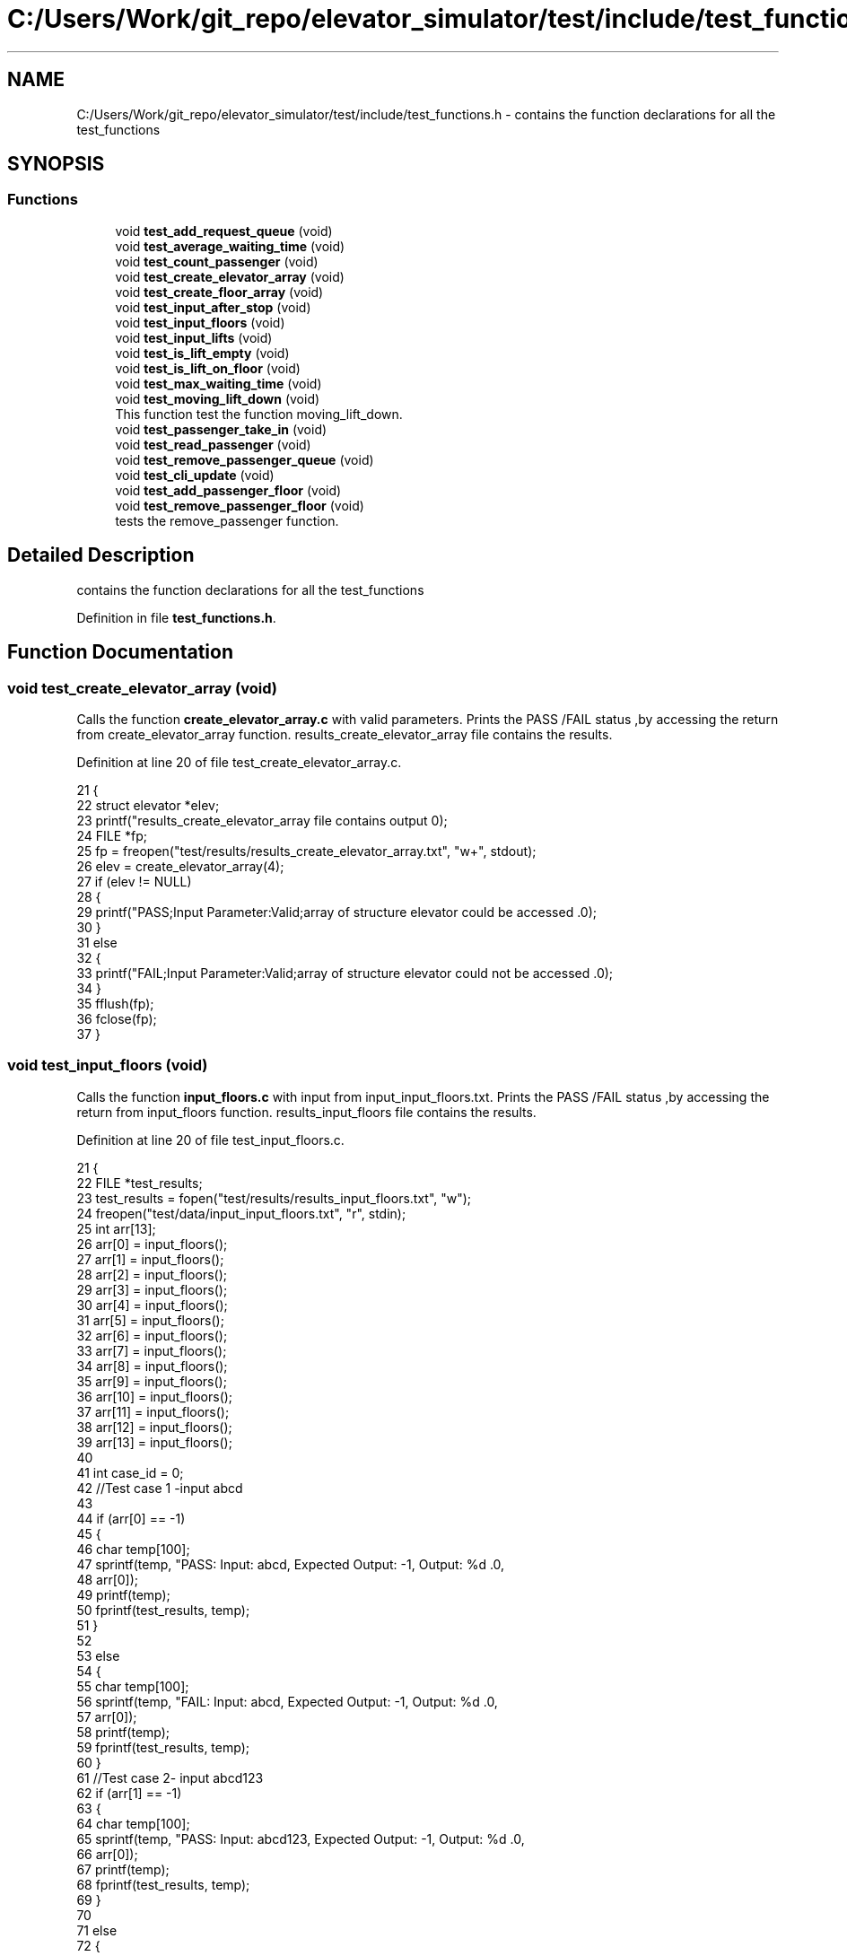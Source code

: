 .TH "C:/Users/Work/git_repo/elevator_simulator/test/include/test_functions.h" 3 "Fri Apr 24 2020" "Version 2.0" "Elevator Simulator" \" -*- nroff -*-
.ad l
.nh
.SH NAME
C:/Users/Work/git_repo/elevator_simulator/test/include/test_functions.h \- contains the function declarations for all the test_functions  

.SH SYNOPSIS
.br
.PP
.SS "Functions"

.in +1c
.ti -1c
.RI "void \fBtest_add_request_queue\fP (void)"
.br
.ti -1c
.RI "void \fBtest_average_waiting_time\fP (void)"
.br
.ti -1c
.RI "void \fBtest_count_passenger\fP (void)"
.br
.ti -1c
.RI "void \fBtest_create_elevator_array\fP (void)"
.br
.ti -1c
.RI "void \fBtest_create_floor_array\fP (void)"
.br
.ti -1c
.RI "void \fBtest_input_after_stop\fP (void)"
.br
.ti -1c
.RI "void \fBtest_input_floors\fP (void)"
.br
.ti -1c
.RI "void \fBtest_input_lifts\fP (void)"
.br
.ti -1c
.RI "void \fBtest_is_lift_empty\fP (void)"
.br
.ti -1c
.RI "void \fBtest_is_lift_on_floor\fP (void)"
.br
.ti -1c
.RI "void \fBtest_max_waiting_time\fP (void)"
.br
.ti -1c
.RI "void \fBtest_moving_lift_down\fP (void)"
.br
.RI "This function test the function moving_lift_down\&. "
.ti -1c
.RI "void \fBtest_passenger_take_in\fP (void)"
.br
.ti -1c
.RI "void \fBtest_read_passenger\fP (void)"
.br
.ti -1c
.RI "void \fBtest_remove_passenger_queue\fP (void)"
.br
.ti -1c
.RI "void \fBtest_cli_update\fP (void)"
.br
.ti -1c
.RI "void \fBtest_add_passenger_floor\fP (void)"
.br
.ti -1c
.RI "void \fBtest_remove_passenger_floor\fP (void)"
.br
.RI "tests the remove_passenger function\&. "
.in -1c
.SH "Detailed Description"
.PP 
contains the function declarations for all the test_functions 


.PP
Definition in file \fBtest_functions\&.h\fP\&.
.SH "Function Documentation"
.PP 
.SS "void test_create_elevator_array (void)"
Calls the function \fBcreate_elevator_array\&.c\fP with valid parameters\&. Prints the PASS /FAIL status ,by accessing the return from create_elevator_array function\&. results_create_elevator_array file contains the results\&. 
.PP
Definition at line 20 of file test_create_elevator_array\&.c\&.
.PP
.nf
21 {
22     struct elevator *elev;
23     printf("results_create_elevator_array file contains output \n\n ");
24     FILE *fp;
25     fp = freopen("test/results/results_create_elevator_array\&.txt", "w+", stdout);
26     elev = create_elevator_array(4);
27     if (elev != NULL)
28     {
29         printf("PASS;Input Parameter:Valid;array of structure elevator could be accessed \&.\n");
30     }
31     else
32     {
33         printf("FAIL;Input Parameter:Valid;array of structure elevator could not be accessed \&.\n");
34     }
35     fflush(fp);
36     fclose(fp);
37 }
.fi
.SS "void test_input_floors (void)"
Calls the function \fBinput_floors\&.c\fP with input from input_input_floors\&.txt\&. Prints the PASS /FAIL status ,by accessing the return from input_floors function\&. results_input_floors file contains the results\&. 
.PP
Definition at line 20 of file test_input_floors\&.c\&.
.PP
.nf
21 {
22     FILE *test_results;
23     test_results = fopen("test/results/results_input_floors\&.txt", "w");
24     freopen("test/data/input_input_floors\&.txt", "r", stdin);
25     int arr[13];
26     arr[0] = input_floors();
27     arr[1] = input_floors();
28     arr[2] = input_floors();
29     arr[3] = input_floors();
30     arr[4] = input_floors();
31     arr[5] = input_floors();
32     arr[6] = input_floors();
33     arr[7] = input_floors();
34     arr[8] = input_floors();
35     arr[9] = input_floors();
36     arr[10] = input_floors();
37     arr[11] = input_floors();
38     arr[12] = input_floors();
39     arr[13] = input_floors();
40 
41     int case_id = 0;
42     //Test case 1 -input abcd
43 
44     if (arr[0] == -1)
45     {
46         char temp[100];
47         sprintf(temp, "PASS: Input: abcd, Expected Output: -1, Output: %d \&.\n",
48                 arr[0]);
49         printf(temp);
50         fprintf(test_results, temp);
51     }
52 
53     else
54     {
55         char temp[100];
56         sprintf(temp, "FAIL: Input: abcd, Expected Output: -1, Output: %d \&.\n",
57                 arr[0]);
58         printf(temp);
59         fprintf(test_results, temp);
60     }
61     //Test case 2- input abcd123
62     if (arr[1] == -1)
63     {
64         char temp[100];
65         sprintf(temp, "PASS: Input: abcd123, Expected Output: -1, Output: %d \&.\n",
66                 arr[0]);
67         printf(temp);
68         fprintf(test_results, temp);
69     }
70 
71     else
72     {
73         char temp[100];
74         sprintf(temp, "FAIL: Input: abcd123, Expected Output: -1, Output: %d \&.\n",
75                 arr[0]);
76         printf(temp);
77         fprintf(test_results, temp);
78     }
79     //Test case 3- input 0
80     if (arr[2] == -1)
81     {
82         char temp[100];
83         sprintf(temp, "PASS: Input: 0, Expected Output: -1, Output: %d \&.\n",
84                 arr[0]);
85         printf(temp);
86         fprintf(test_results, temp);
87     }
88 
89     else
90     {
91         char temp[100];
92         sprintf(temp, "FAIL: Input: 0, Expected Output: -1, Output: %d \&.\n",
93                 arr[0]);
94         printf(temp);
95         fprintf(test_results, temp);
96     }
97     //Test case 4- input -100
98     if (arr[2] == -1)
99     {
100         char temp[100];
101         sprintf(temp, "PASS: Input: -100, Expected Output: -1, Output: %d \&.\n",
102                 arr[0]);
103         printf(temp);
104         fprintf(test_results, temp);
105     }
106 
107     else
108     {
109         char temp[100];
110         sprintf(temp, "FAIL: Input: -100, Expected Output: -1, Output: %d \&.\n",
111                 arr[0]);
112         printf(temp);
113         fprintf(test_results, temp);
114     }
115 
116     //Test case 5 -input 101
117     if (arr[4] == -1)
118     {
119         char temp[100];
120         sprintf(temp, "PASS: Input: 101, Expected Output: -1, Output: %d \&.\n",
121                 arr[4]);
122         printf(temp);
123         fprintf(test_results, temp);
124     }
125     else
126     {
127         char temp[100];
128         sprintf(temp, "FAIL: Input: 101, Expected Output: -1, Output: %d \&.\n",
129                 arr[4]);
130         printf(temp);
131         fprintf(test_results, temp);
132     }
133 
134     //Test case 6 -input 1
135     if (arr[5] == 1)
136     {
137         char temp[100];
138         sprintf(temp, "PASS: Input: 1, Expected Output: 1, Output: %d \&.\n",
139                 arr[5]);
140         printf(temp);
141         fprintf(test_results, temp);
142     }
143     else
144     {
145         char temp[100];
146         sprintf(temp, "FAIL: Input: 1, Expected Output: 1, Output: %d \&.\n",
147                 arr[5]);
148         printf(temp);
149         fprintf(test_results, temp);
150     }
151 
152     //Test case 7 -input 100
153     case_id = 6;
154     if (arr[case_id] == 100)
155     {
156         char temp[100];
157         sprintf(temp, "PASS: Input: 100, Expected Output: 100, Output: %d \&.\n",
158                 arr[case_id]);
159         printf(temp);
160         fprintf(test_results, temp);
161     }
162     else
163     {
164         char temp[100];
165         sprintf(temp, "FAIL: Input: 100, Expected Output: 100, Output: %d \&.\n",
166                 arr[case_id]);
167         printf(temp);
168         fprintf(test_results, temp);
169     }
170 
171     //Test case 8 input 50
172     case_id = 7;
173     if (arr[case_id] == 50)
174     {
175         char temp[100];
176         sprintf(temp, "PASS: Input: 50, Expected Output: 50, Output: %d \&.\n",
177                 arr[case_id]);
178         printf(temp);
179         fprintf(test_results, temp);
180     }
181     else
182     {
183         char temp[100];
184         sprintf(temp, "FAIL: Input: 50, Expected Output: 50, Output: %d \&.\n",
185                 arr[case_id]);
186         printf(temp);
187         fprintf(test_results, temp);
188     }
189 
190     //Test case 9 input 23\&.3
191     case_id = 8;
192     if (arr[case_id] == 23)
193     {
194         char temp[100];
195         sprintf(temp, "PASS: Input: 23\&.3, Expected Output: 23, Output: %d \&.\n",
196                 arr[case_id]);
197         printf(temp);
198         fprintf(test_results, temp);
199     }
200     else
201     {
202         char temp[100];
203         sprintf(temp, "FAIL: Input: 23\&.3, Expected Output: 23, Output: %d \&.\n",
204                 arr[case_id]);
205         printf(temp);
206         fprintf(test_results, temp);
207     }
208 
209     //Test case 10 input 0\&.9
210     case_id = 9;
211     if (arr[case_id] == -1)
212     {
213         char temp[100];
214         sprintf(temp, "PASS: Input: 0\&.9, Expected Output: -1, Output: %d \&.\n",
215                 arr[case_id]);
216         printf(temp);
217         fprintf(test_results, temp);
218     }
219     else
220     {
221         char temp[100];
222         sprintf(temp, "FAIL: Input: 0\&.9, Expected Output: -1, Output: %d \&.\n",
223                 arr[case_id]);
224         printf(temp);
225         fprintf(test_results, temp);
226     }
227 
228     //Test case 11 input 1\&.0
229     case_id = 10;
230     if (arr[case_id] == 1)
231     {
232         char temp[100];
233         sprintf(temp, "PASS: Input: 1\&.0, Expected Output: 1, Output: %d \&.\n",
234                 arr[case_id]);
235         printf(temp);
236         fprintf(test_results, temp);
237     }
238     else
239     {
240         char temp[100];
241         sprintf(temp, "FAIL: Input: 1\&.0, Expected Output: 1, Output: %d \&.\n",
242                 arr[case_id]);
243         printf(temp);
244         fprintf(test_results, temp);
245     }
246 
247     //Test case 12 input 100\&.1
248     case_id = 11;
249     if (arr[case_id] == 100)
250     {
251         char temp[100];
252         sprintf(temp, "PASS: Input: 100\&.1, Expected Output: 100, Output: %d \&.\n",
253                 arr[case_id]);
254         printf(temp);
255         fprintf(test_results, temp);
256     }
257     else
258     {
259         char temp[100];
260         sprintf(temp, "FAIL: Input: 100\&.1, Expected Output: 100, Output: %d \&.\n",
261                 arr[case_id]);
262         printf(temp);
263         fprintf(test_results, temp);
264     }
265 
266     //Test case 13 input 100\&.0
267     case_id = 12;
268     if (arr[case_id] == 100)
269     {
270         char temp[100];
271         sprintf(temp, "PASS: Input: 100\&.0, Expected Output: 100, Output: %d \&.\n",
272                 arr[case_id]);
273         printf(temp);
274         fprintf(test_results, temp);
275     }
276     else
277     {
278         char temp[100];
279         sprintf(temp, "FAIL: Input: 100\&.0, Expected Output: 100, Output: %d \&.\n",
280                 arr[case_id]);
281         printf(temp);
282         fprintf(test_results, temp);
283     }
284     fflush(test_results);
285     fclose(test_results);
286 }
.fi
.SS "void test_is_lift_on_floor (void)"
Calls the function lift_on_floor\&.c with valid parameters\&. Prints the PASS /FAIL status ,by accessing the return from lift_on_floor function\&. results_is_lift_on_floor file contains the results\&. 
.PP
Definition at line 18 of file test_is_lift_on_floor\&.c\&.
.PP
.nf
19 {
20     struct elevator ele[3];
21     elevator_count = 3;
22     FILE *fp;
23     fp = fopen("test/results/results_is_lift_on_floor\&.txt", "w+");
24     int arr = is_lift_on_floor(ele, 1);
25     if (arr != 0)
26     {
27         fprintf(fp, "PASS;Input Parameter:Valid;is_lift_on_floor function is accesssed successfully \&.\n");
28         printf("PASS;Input Parameter:Valid;is_lift_on_floor function is accesssed successfully \&.\n");
29     }
30     else
31     {
32         fprintf(fp, "FAIL;Input Parameter:Valid;is_lift_on_floor function cannot be accesssed  \&.\n");
33         printf("PASS;Input Parameter:Valid;is_lift_on_floor function is accesssed successfully \&.\n");
34     }
35     fflush(fp);
36     fclose(fp);
37 }
.fi
.SS "void test_moving_lift_down (void)"

.PP
This function test the function moving_lift_down\&. Function tests array out of bounds check\&. Change elevator direction test\&. 
.PP
Definition at line 18 of file test_moving_lift_down\&.c\&.
.PP
.nf
19 {
20     struct elevator arr[3];
21     struct elevator temp = {0, 0, 0, 0, 0, 0, 0, 0, 0, 0};
22     FILE *test_results = fopen("test/results/results_test_moving_lift_down\&.txt", "w");
23     arr[1] = temp;
24     arr[2] = temp;
25     arr[0] = temp;
26 
27     elevator_count = 3;
28     char *pass = "PASS:";
29     char *fail = "FAIL:";
30 
31     int result = moving_lift_down(arr, 3);
32 
33     if (result == -1)
34     {
35         char temp[100];
36         sprintf(temp, "%s: Function returned %d Expected -1 \&. Array out of bound check working\&.\n",
37                 pass, result);
38         printf(temp);
39         fprintf(test_results, temp);
40     }
41     else
42     {
43         char temp[100];
44         sprintf(temp, "%s: Array values properly changed: direction_up = %d \&.\
45                         direction_down = %d, Return = %d\n",
46                 fail, arr[2]\&.direction_up, arr[2]\&.direction_down, result);
47         printf(temp);
48         fprintf(test_results, temp);
49     }
50 
51     result = moving_lift_down(arr, 2);
52     if (result != -1)
53     {
54         result = arr[2]\&.direction_up == 0 && arr[2]\&.direction_down == 1;
55     }
56     if (result == -1)
57     {
58         char temp[100];
59         sprintf(temp, "%s: Function returned %d Expected 1\&.\n",
60                 fail, result);
61         printf(temp);
62         fprintf(test_results, temp);
63     }
64     else
65     {
66         char temp[100];
67         sprintf(temp, "%s: Array values properly changed: direction_up = %d \&.\
68                         direction_down = %d, Return = %d\n",
69                 pass, arr[2]\&.direction_up, arr[2]\&.direction_down, result);
70         printf(temp);
71         fprintf(test_results, temp);
72     }
73 
74     result = arr[1]\&.direction_up == 0 && arr[1]\&.direction_down == 0;
75     if (result == 1)
76     {
77         char temp[100];
78         sprintf(temp, "%s: Rest of Array Unchanged direction_up = %d \&."
79                       "direction_down = %d\n",
80                 pass, arr[1]\&.direction_up, arr[1]\&.direction_down);
81         printf(temp);
82         fprintf(test_results, temp);
83     }
84 
85     //Reapeat the tests but with ptr to a dynamicall allovated array
86 
87     struct elevator *ptr_arr = malloc(sizeof(struct elevator) * 3);
88 
89     result = moving_lift_down(ptr_arr, 3);
90     if (result == -1)
91     {
92         char temp[100];
93         sprintf(temp, "%s: Pointer: Function returned %d Expected -1 \&. Array out of bound check working\&.\n",
94                 pass, result);
95         printf(temp);
96         fprintf(test_results, temp);
97     }
98     else
99     {
100         char temp[100];
101         sprintf(temp, "%s: Pointer: Array values properly changed: direction_up = %d \&.\
102                         direction_down = %d, Return = %d\n",
103                 fail, ptr_arr[2]\&.direction_up, ptr_arr[2]\&.direction_down, result);
104         printf(temp);
105         fprintf(test_results, temp);
106     }
107 
108     result = moving_lift_down(ptr_arr, 2);
109     if (result != -1)
110     {
111         result = ptr_arr[2]\&.direction_up == 0 && ptr_arr[2]\&.direction_down == 1;
112     }
113     if (result == -1)
114     {
115         char temp[100];
116         sprintf(temp, "%s: Pointer: Function returned %d Expected 1\&.\n",
117                 fail, result);
118         printf(temp);
119         fprintf(test_results, temp);
120     }
121     else
122     {
123         char temp[100];
124         sprintf(temp, "%s: Pointer: Array values properly changed: direction_up = %d \&.\
125                         direction_down = %d, Return = %d\n",
126                 pass, ptr_arr[2]\&.direction_up, ptr_arr[2]\&.direction_down, result);
127         printf(temp);
128         fprintf(test_results, temp);
129     }
130 
131     result = ptr_arr[1]\&.direction_up == 0 && ptr_arr[1]\&.direction_down == 0;
132     if (result == 1)
133     {
134         char temp[100];
135         sprintf(temp, "%s: Pointer: Rest of Array Unchanged direction_up = %d \&."
136                       "direction_down = %d\n",
137                 pass, ptr_arr[1]\&.direction_up, ptr_arr[1]\&.direction_down);
138         printf(temp);
139         fprintf(test_results, temp);
140     }
141     fflush(test_results);
142     fclose(test_results);
143 }
.fi
.SS "void test_remove_passenger_floor (void)"

.PP
tests the remove_passenger function\&. Tests the removal of two passengers from a floor\&. The first removal causes the floor to contain the second passenger at start\&. the second removal replaces the passenger with NULL pointer\&. 
.PP
\fBReturns\fP
.RS 4
void does not return anything 
.RE
.PP

.PP
Definition at line 23 of file test_remove_passenger_floor\&.c\&.
.PP
.nf
23                                       {
24 floor_count = 3;
25 struct passenger** floors =(struct passenger**) calloc(3,sizeof(struct passenger*));
26 struct passenger dummy1 = {0, 0, 0, 0, 10, 0};
27 struct passenger dummy2 = {0, 0, 0, 0, 20, 0};
28 FILE *f = fopen("test/results/results_remove_passenger_floor\&.txt", "w+");
29 floors[1] =(struct passenger*) malloc(sizeof(struct passenger));
30 *(floors[1]) = dummy1;
31 floors[1]->next = (struct passenger*) malloc(sizeof(struct passenger));
32 *(floors[1]->next) = dummy2;
33 remove_passenger_floor(floors,2);
34 if(floors[1]->id == dummy2\&.id){
35     fprintf(f,"PASS: Removed 1st Passenger\&. Id on floor is %d\n", dummy2\&.id);
36     printf("PASS: Removed 1st Passenger\&. Id on floor is %d\n", dummy2\&.id);
37 }
38 else{
39     fprintf(f,"FAIL: Expected Passenger\&.Id %d Got : %d\n", dummy2\&.id,floors[1]->id);
40     printf("FAIL: Expected Passenger\&.Id %d Got : %d\n", dummy2\&.id,floors[1]->id);
41 
42 }
43 remove_passenger_floor(floors,2);
44 if(floors[1] == NULL){
45     fprintf(f,"PASS: Removed 2nd Passenger\&. Pointing to NULL %p\n", floors[1]);
46     printf("PASS: Removed 2nd Passenger\&. Pointing to NULL %p\n", floors[1]);
47 }
48 else{
49     fprintf(f,"FAIL: Expected floor point to NULL\&.Instead Got : %p\n", floors[1]);
50     printf("FAIL: Expected floor point to NULL\&.Instead Got : %p\n", floors[1]);  
51 }
52 fflush(f);
53 fclose(f);
54 
55 }
.fi
.SH "Author"
.PP 
Generated automatically by Doxygen for Elevator Simulator from the source code\&.
